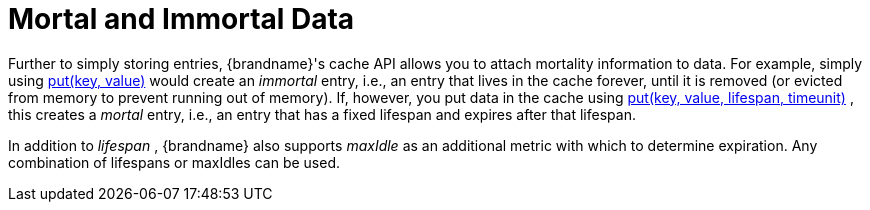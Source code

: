 [id="mortal-and-immortal-data_{context}"]
= Mortal and Immortal Data

Further to simply storing entries, {brandname}'s cache API allows you to attach mortality information to data.  For example, simply using link:{jdkdocroot}/java/util/Map.html#put-K-V-[put(key, value)] would create an _immortal_ entry, i.e., an entry that lives in the cache forever, until it is removed (or evicted from memory to prevent running out of memory).  If, however, you put data in the cache using link:{javadocroot}/org/infinispan/commons/api/BasicCache.html#put-K-V-long-java.util.concurrent.TimeUnit-[put(key, value, lifespan, timeunit)] , this creates a _mortal_ entry, i.e., an entry that has a fixed lifespan and expires after that lifespan.

In addition to _lifespan_ , {brandname} also supports _maxIdle_ as an additional metric with which to determine expiration.  Any combination of lifespans or maxIdles can be used.